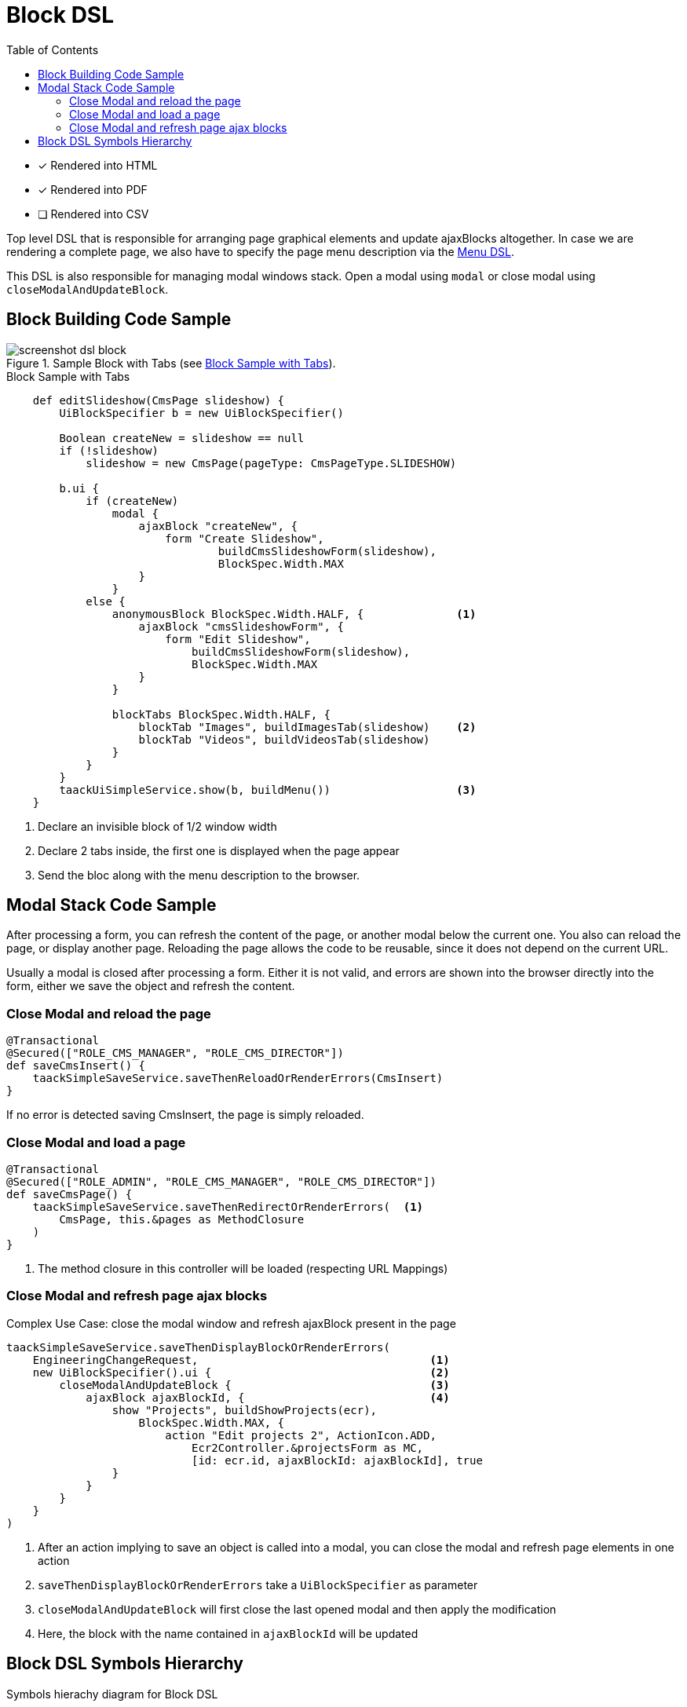 = Block DSL
:doctype: book
:taack-category: 10|doc/DSLs
:toc:
:source-highlighter: rouge

* [*] Rendered into HTML
* [*] Rendered into PDF
* [ ] Rendered into CSV

Top level DSL that is responsible for arranging page graphical elements and update ajaxBlocks altogether. In case we are rendering a complete page, we also have to specify the page menu description via the link:menu-dsl.adoc[Menu DSL].

This DSL is also responsible for managing modal windows stack. Open a modal using `modal` or close modal using `closeModalAndUpdateBlock`.

== Block Building Code Sample

[[block-preview]]
.Sample Block with Tabs (see <<block-sample1>>).
image::screenshot-dsl-block.webp[]

[source,groovy]
[[block-sample1]]
.Block Sample with Tabs
----
    def editSlideshow(CmsPage slideshow) {
        UiBlockSpecifier b = new UiBlockSpecifier()

        Boolean createNew = slideshow == null
        if (!slideshow)
            slideshow = new CmsPage(pageType: CmsPageType.SLIDESHOW)

        b.ui {
            if (createNew)
                modal {
                    ajaxBlock "createNew", {
                        form "Create Slideshow",
                                buildCmsSlideshowForm(slideshow),
                                BlockSpec.Width.MAX
                    }
                }
            else {
                anonymousBlock BlockSpec.Width.HALF, {              <1>
                    ajaxBlock "cmsSlideshowForm", {
                        form "Edit Slideshow",
                            buildCmsSlideshowForm(slideshow),
                            BlockSpec.Width.MAX
                    }
                }

                blockTabs BlockSpec.Width.HALF, {
                    blockTab "Images", buildImagesTab(slideshow)    <2>
                    blockTab "Videos", buildVideosTab(slideshow)
                }
            }
        }
        taackUiSimpleService.show(b, buildMenu())                   <3>
    }
----

<1> Declare an invisible block of 1/2 window width
<2> Declare 2 tabs inside, the first one is displayed when the page appear
<3> Send the bloc along with the menu description to the browser.

== Modal Stack Code Sample

After processing a form, you can refresh the content of the page, or another modal below the current one. You also can reload the page, or display another page. Reloading the page allows the code to be reusable, since it does not depend on the current URL.

Usually a modal is closed after processing a form. Either it is not valid, and errors are shown into the browser directly into the form, either we save the object and refresh the content.

=== Close Modal and reload the page

[source,groovy]
----
@Transactional
@Secured(["ROLE_CMS_MANAGER", "ROLE_CMS_DIRECTOR"])
def saveCmsInsert() {
    taackSimpleSaveService.saveThenReloadOrRenderErrors(CmsInsert)
}
----

If no error is detected saving CmsInsert, the page is simply reloaded.

=== Close Modal and load a page

[source,groovy]
----
@Transactional
@Secured(["ROLE_ADMIN", "ROLE_CMS_MANAGER", "ROLE_CMS_DIRECTOR"])
def saveCmsPage() {
    taackSimpleSaveService.saveThenRedirectOrRenderErrors(  <1>
        CmsPage, this.&pages as MethodClosure
    )
}
----
<1> The method closure in this controller will be loaded (respecting URL Mappings)

=== Close Modal and refresh page ajax blocks

.Complex Use Case: close the modal window and refresh ajaxBlock present in the page
[source,groovy]
----
taackSimpleSaveService.saveThenDisplayBlockOrRenderErrors(
    EngineeringChangeRequest,                                   <1>
    new UiBlockSpecifier().ui {                                 <2>
        closeModalAndUpdateBlock {                              <3>
            ajaxBlock ajaxBlockId, {                            <4>
                show "Projects", buildShowProjects(ecr),
                    BlockSpec.Width.MAX, {
                        action "Edit projects 2", ActionIcon.ADD,
                            Ecr2Controller.&projectsForm as MC,
                            [id: ecr.id, ajaxBlockId: ajaxBlockId], true
                }
            }
        }
    }
)
----

<1> After an action implying to save an object is called into a modal, you can close the modal and refresh page elements in one action
<2> `saveThenDisplayBlockOrRenderErrors` take a `UiBlockSpecifier` as parameter
<3> `closeModalAndUpdateBlock` will first close the last opened modal and then apply the modification
<4> Here, the block with the name contained in `ajaxBlockId` will be updated

== Block DSL Symbols Hierarchy

[graphviz,format="svg",align=center]
.Symbols hierachy diagram for Block DSL
----
digraph mygraph {
  node [shape=box];
  ui -> modal, closeModalAndUpdateBlock [label = "0,1"]
  closeModalAndUpdateBlock -> blockTabs, ajaxBlock [label = "1,N"]
  ui, anonymousBlock, modal -> anonymousBlock, ajaxBlock [label = "0,N"]
  ui, anonymousBlock, modal -> blockTabs [label = "0,1"]
  blockTabs -> ajaxBlockTab [label = "1,N"]
  ajaxBlock, ajaxBlockTab -> form, show, tableFilter, table, graphs, custom, anonymousBlock [label = "1,N"]
}
----

